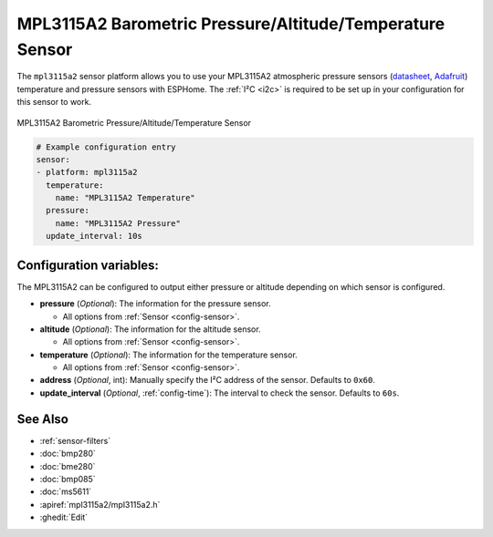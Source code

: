 MPL3115A2 Barometric Pressure/Altitude/Temperature Sensor
=========================================================

.. seo::
    :description: Instructions for setting up MPL3115A2 atmospheric pressure sensors.
    :image: mpl3115a2.jpg
    :keywords: MPL3115A2

The ``mpl3115a2`` sensor platform allows you to use your MPL3115A2 atmospheric pressure sensors
(`datasheet <https://www.nxp.com/docs/en/data-sheet/MPL3115A2.pdf>`__,
`Adafruit`_)  temperature and pressure sensors with ESPHome. The :ref:`I²C <i2c>` is
required to be set up in your configuration for this sensor to work.

.. figure:: images/mpl3115a2-full.jpg
    :align: center
    :width: 50.0%

    MPL3115A2 Barometric Pressure/Altitude/Temperature Sensor

.. _Adafruit: https://www.adafruit.com/product/1893

.. code-block:: yaml

    # Example configuration entry
    sensor:
    - platform: mpl3115a2
      temperature:
        name: "MPL3115A2 Temperature"
      pressure:
        name: "MPL3115A2 Pressure"
      update_interval: 10s

Configuration variables:
------------------------
The MPL3115A2 can be configured to output either pressure or altitude depending on which
sensor is configured.

- **pressure** (*Optional*): The information for the pressure sensor.

  - All options from :ref:`Sensor <config-sensor>`.

- **altitude** (*Optional*): The information for the altitude sensor.

  - All options from :ref:`Sensor <config-sensor>`.

- **temperature** (*Optional*): The information for the temperature sensor.

  - All options from :ref:`Sensor <config-sensor>`.

- **address** (*Optional*, int): Manually specify the I²C address of
  the sensor. Defaults to ``0x60``.
- **update_interval** (*Optional*, :ref:`config-time`): The interval to check the
  sensor. Defaults to ``60s``.

See Also
--------

- :ref:`sensor-filters`
- :doc:`bmp280`
- :doc:`bme280`
- :doc:`bmp085`
- :doc:`ms5611`
- :apiref:`mpl3115a2/mpl3115a2.h`
- :ghedit:`Edit`
